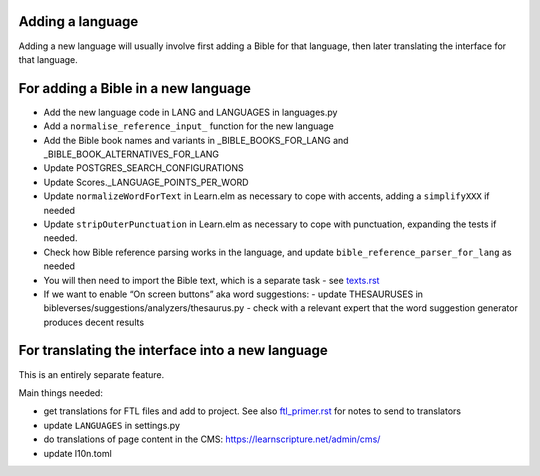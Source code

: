 Adding a language
-----------------

Adding a new language will usually involve first adding a Bible for that
language, then later translating the interface for that language.

For adding a Bible in a new language
------------------------------------

- Add the new language code in LANG and LANGUAGES in languages.py
- Add a ``normalise_reference_input_`` function for the new language
- Add the Bible book names and variants in _BIBLE_BOOKS_FOR_LANG and _BIBLE_BOOK_ALTERNATIVES_FOR_LANG
- Update POSTGRES_SEARCH_CONFIGURATIONS
- Update Scores._LANGUAGE_POINTS_PER_WORD
- Update ``normalizeWordForText`` in Learn.elm as necessary to cope with accents, adding a ``simplifyXXX`` if needed
- Update ``stripOuterPunctuation`` in Learn.elm as necessary to cope with punctuation, expanding the tests if needed.
- Check how Bible reference parsing works in the language, and update ``bible_reference_parser_for_lang`` as needed
- You will then need to import the Bible text, which is a separate task - see `<texts.rst>`_
- If we want to enable “On screen buttons” aka word suggestions:
  - update THESAURUSES in bibleverses/suggestions/analyzers/thesaurus.py
  - check with a relevant expert that the word suggestion generator produces decent results


For translating the interface into a new language
-------------------------------------------------

This is an entirely separate feature.

Main things needed:

- get translations for FTL files and add to project. See also
  `<ftl_primer.rst>`_ for notes to send to translators
- update ``LANGUAGES`` in settings.py
- do translations of page content in the CMS: https://learnscripture.net/admin/cms/
- update l10n.toml
